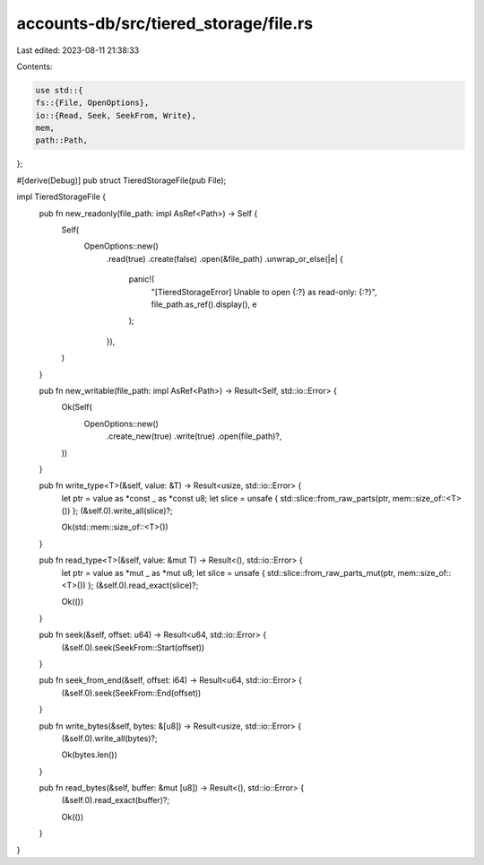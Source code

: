 accounts-db/src/tiered_storage/file.rs
======================================

Last edited: 2023-08-11 21:38:33

Contents:

.. code-block:: rs

    use std::{
    fs::{File, OpenOptions},
    io::{Read, Seek, SeekFrom, Write},
    mem,
    path::Path,
};

#[derive(Debug)]
pub struct TieredStorageFile(pub File);

impl TieredStorageFile {
    pub fn new_readonly(file_path: impl AsRef<Path>) -> Self {
        Self(
            OpenOptions::new()
                .read(true)
                .create(false)
                .open(&file_path)
                .unwrap_or_else(|e| {
                    panic!(
                        "[TieredStorageError] Unable to open {:?} as read-only: {:?}",
                        file_path.as_ref().display(),
                        e
                    );
                }),
        )
    }

    pub fn new_writable(file_path: impl AsRef<Path>) -> Result<Self, std::io::Error> {
        Ok(Self(
            OpenOptions::new()
                .create_new(true)
                .write(true)
                .open(file_path)?,
        ))
    }

    pub fn write_type<T>(&self, value: &T) -> Result<usize, std::io::Error> {
        let ptr = value as *const _ as *const u8;
        let slice = unsafe { std::slice::from_raw_parts(ptr, mem::size_of::<T>()) };
        (&self.0).write_all(slice)?;

        Ok(std::mem::size_of::<T>())
    }

    pub fn read_type<T>(&self, value: &mut T) -> Result<(), std::io::Error> {
        let ptr = value as *mut _ as *mut u8;
        let slice = unsafe { std::slice::from_raw_parts_mut(ptr, mem::size_of::<T>()) };
        (&self.0).read_exact(slice)?;

        Ok(())
    }

    pub fn seek(&self, offset: u64) -> Result<u64, std::io::Error> {
        (&self.0).seek(SeekFrom::Start(offset))
    }

    pub fn seek_from_end(&self, offset: i64) -> Result<u64, std::io::Error> {
        (&self.0).seek(SeekFrom::End(offset))
    }

    pub fn write_bytes(&self, bytes: &[u8]) -> Result<usize, std::io::Error> {
        (&self.0).write_all(bytes)?;

        Ok(bytes.len())
    }

    pub fn read_bytes(&self, buffer: &mut [u8]) -> Result<(), std::io::Error> {
        (&self.0).read_exact(buffer)?;

        Ok(())
    }
}


